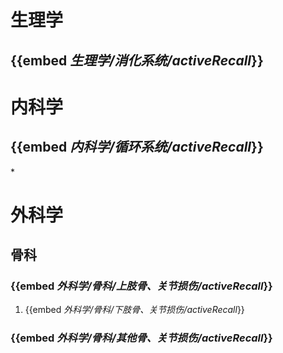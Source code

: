 * 生理学
** {{embed [[生理学/消化系统/activeRecall]]}}
* 内科学
:PROPERTIES:
:collapsed: true
:END:
** {{embed [[内科学/循环系统/activeRecall]]}}
*
* 外科学
** 骨科
*** {{embed [[外科学/骨科/上肢骨、关节损伤/activeRecall]]}}
**** {{embed [[外科学/骨科/下肢骨、关节损伤/activeRecall]]}}
*** {{embed [[外科学/骨科/其他骨、关节损伤/activeRecall]]}}